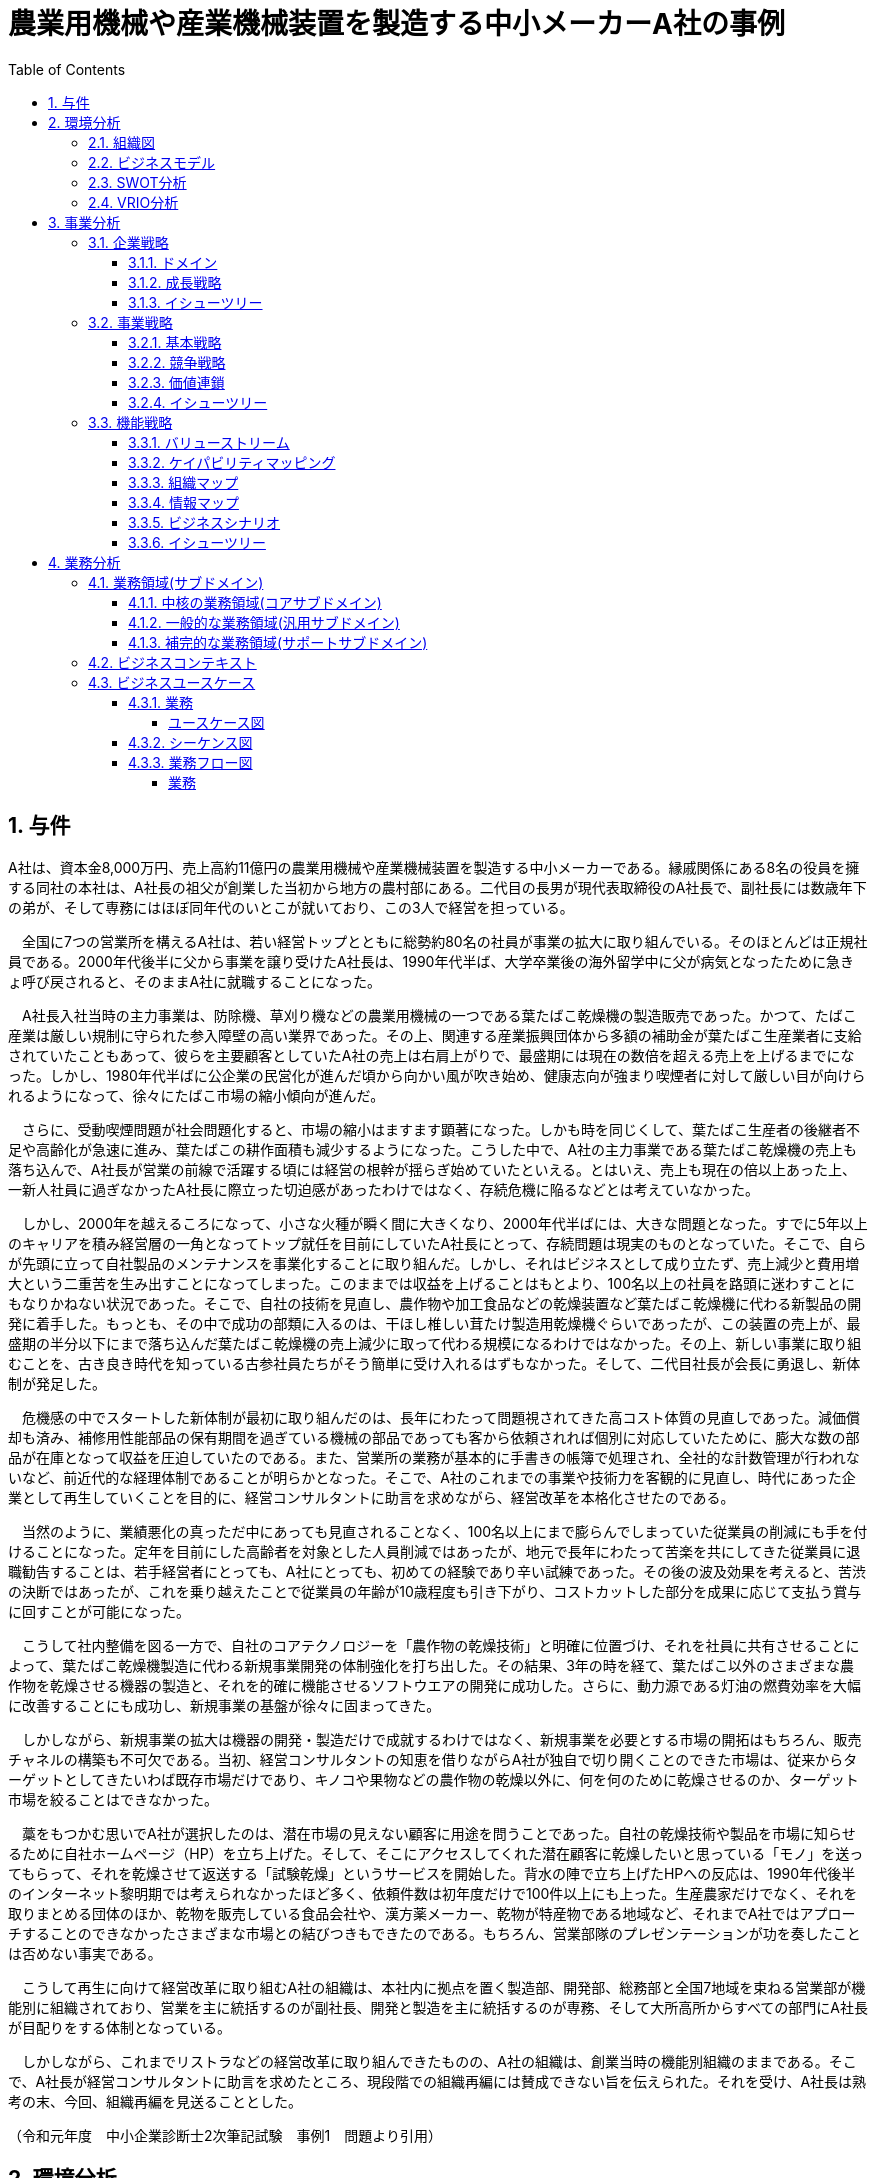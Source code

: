 :toc: left
:toclevels: 5
:sectnums:
:stem:
:source-highlighter: coderay

= 農業用機械や産業機械装置を製造する中小メーカーA社の事例

== 与件

A社は、資本金8,000万円、売上高約11億円の農業用機械や産業機械装置を製造する中小メーカーである。縁戚関係にある8名の役員を擁する同社の本社は、A社長の祖父が創業した当初から地方の農村部にある。二代目の長男が現代表取締役のA社長で、副社長には数歳年下の弟が、そして専務にはほぼ同年代のいとこが就いており、この3人で経営を担っている。

　全国に7つの営業所を構えるA社は、若い経営トップとともに総勢約80名の社員が事業の拡大に取り組んでいる。そのほとんどは正規社員である。2000年代後半に父から事業を譲り受けたA社長は、1990年代半ば、大学卒業後の海外留学中に父が病気となったために急きょ呼び戻されると、そのままA社に就職することになった。

　A社長入社当時の主力事業は、防除機、草刈り機などの農業用機械の一つである葉たばこ乾燥機の製造販売であった。かつて、たばこ産業は厳しい規制に守られた参入障壁の高い業界であった。その上、関連する産業振興団体から多額の補助金が葉たばこ生産業者に支給されていたこともあって、彼らを主要顧客としていたA社の売上は右肩上がりで、最盛期には現在の数倍を超える売上を上げるまでになった。しかし、1980年代半ばに公企業の民営化が進んだ頃から向かい風が吹き始め、健康志向が強まり喫煙者に対して厳しい目が向けられるようになって、徐々にたばこ市場の縮小傾向が進んだ。

　さらに、受動喫煙問題が社会問題化すると、市場の縮小はますます顕著になった。しかも時を同じくして、葉たばこ生産者の後継者不足や高齢化が急速に進み、葉たばこの耕作面積も減少するようになった。こうした中で、A社の主力事業である葉たばこ乾燥機の売上も落ち込んで、A社長が営業の前線で活躍する頃には経営の根幹が揺らぎ始めていたといえる。とはいえ、売上も現在の倍以上あった上、一新人社員に過ぎなかったA社長に際立った切迫感があったわけではなく、存続危機に陥るなどとは考えていなかった。

　しかし、2000年を越えるころになって、小さな火種が瞬く間に大きくなり、2000年代半ばには、大きな問題となった。すでに5年以上のキャリアを積み経営層の一角となってトップ就任を目前にしていたA社長にとって、存続問題は現実のものとなっていた。そこで、自らが先頭に立って自社製品のメンテナンスを事業化することに取り組んだ。しかし、それはビジネスとして成り立たず、売上減少と費用増大という二重苦を生み出すことになってしまった。このままでは収益を上げることはもとより、100名以上の社員を路頭に迷わすことにもなりかねない状況であった。そこで、自社の技術を見直し、農作物や加工食品などの乾燥装置など葉たばこ乾燥機に代わる新製品の開発に着手した。もっとも、その中で成功の部類に入るのは、干ほし椎しい茸たけ製造用乾燥機ぐらいであったが、この装置の売上が、最盛期の半分以下にまで落ち込んだ葉たばこ乾燥機の売上減少に取って代わる規模になるわけではなかった。その上、新しい事業に取り組むことを、古き良き時代を知っている古参社員たちがそう簡単に受け入れるはずもなかった。そして、二代目社長が会長に勇退し、新体制が発足した。

　危機感の中でスタートした新体制が最初に取り組んだのは、長年にわたって問題視されてきた高コスト体質の見直しであった。減価償却も済み、補修用性能部品の保有期間を過ぎている機械の部品であっても客から依頼されれば個別に対応していたために、膨大な数の部品が在庫となって収益を圧迫していたのである。また、営業所の業務が基本的に手書きの帳簿で処理され、全社的な計数管理が行われないなど、前近代的な経理体制であることが明らかとなった。そこで、A社のこれまでの事業や技術力を客観的に見直し、時代にあった企業として再生していくことを目的に、経営コンサルタントに助言を求めながら、経営改革を本格化させたのである。

　当然のように、業績悪化の真っただ中にあっても見直されることなく、100名以上にまで膨らんでしまっていた従業員の削減にも手を付けることになった。定年を目前にした高齢者を対象とした人員削減ではあったが、地元で長年にわたって苦楽を共にしてきた従業員に退職勧告することは、若手経営者にとっても、A社にとっても、初めての経験であり辛い試練であった。その後の波及効果を考えると、苦渋の決断ではあったが、これを乗り越えたことで従業員の年齢が10歳程度も引き下がり、コストカットした部分を成果に応じて支払う賞与に回すことが可能になった。

　こうして社内整備を図る一方で、自社のコアテクノロジーを「農作物の乾燥技術」と明確に位置づけ、それを社員に共有させることによって、葉たばこ乾燥機製造に代わる新規事業開発の体制強化を打ち出した。その結果、3年の時を経て、葉たばこ以外のさまざまな農作物を乾燥させる機器の製造と、それを的確に機能させるソフトウエアの開発に成功した。さらに、動力源である灯油の燃費効率を大幅に改善することにも成功し、新規事業の基盤が徐々に固まってきた。

　しかしながら、新規事業の拡大は機器の開発・製造だけで成就するわけではなく、新規事業を必要とする市場の開拓はもちろん、販売チャネルの構築も不可欠である。当初、経営コンサルタントの知恵を借りながらA社が独自で切り開くことのできた市場は、従来からターゲットとしてきたいわば既存市場だけであり、キノコや果物などの農作物の乾燥以外に、何を何のために乾燥させるのか、ターゲット市場を絞ることはできなかった。

　藁をもつかむ思いでA社が選択したのは、潜在市場の見えない顧客に用途を問うことであった。自社の乾燥技術や製品を市場に知らせるために自社ホームページ（HP）を立ち上げた。そして、そこにアクセスしてくれた潜在顧客に乾燥したいと思っている「モノ」を送ってもらって、それを乾燥させて返送する「試験乾燥」というサービスを開始した。背水の陣で立ち上げたHPへの反応は、1990年代後半のインターネット黎明期では考えられなかったほど多く、依頼件数は初年度だけで100件以上にも上った。生産農家だけでなく、それを取りまとめる団体のほか、乾物を販売している食品会社や、漢方薬メーカー、乾物が特産物である地域など、それまでA社ではアプローチすることのできなかったさまざまな市場との結びつきもできたのである。もちろん、営業部隊のプレゼンテーションが功を奏したことは否めない事実である。

　こうして再生に向けて経営改革に取り組むA社の組織は、本社内に拠点を置く製造部、開発部、総務部と全国7地域を束ねる営業部が機能別に組織されており、営業を主に統括するのが副社長、開発と製造を主に統括するのが専務、そして大所高所からすべての部門にA社長が目配りをする体制となっている。

　しかしながら、これまでリストラなどの経営改革に取り組んできたものの、A社の組織は、創業当時の機能別組織のままである。そこで、A社長が経営コンサルタントに助言を求めたところ、現段階での組織再編には賛成できない旨を伝えられた。それを受け、A社長は熟考の末、今回、組織再編を見送ることとした。


（令和元年度　中小企業診断士2次筆記試験　事例1　問題より引用）

== 環境分析

=== 組織図

[plantuml]
----
@startwbs

* A社
** 製造部
** 開発部
** 総務
** 営業部

@endwbs
----

=== ビジネスモデル

[plantuml]
----
@startmindmap

* ビジネスモデル
-- 外部環境
--- 競争(XC)
---- 1970年代
----- かつて、たばこ産業は厳しい規制に守られた参入障壁の高い業界であった。
--- 政治・社会・技術(XS)
--- マクロ経済(XE)
--- 市場(XM)
---- 1980年代半ば
-----[#red] 健康志向が強まり喫煙者に対して厳しい目が向けられるようになって、徐々にたばこ市場の縮小傾向が進んだ。
---- 1990年代
-----[#red] 受動喫煙問題が社会問題化すると、市場の縮小はますます顕著になった。
-----[#red] 葉たばこ生産者の後継者不足や高齢化が急速に進み、葉たばこの耕作面積も減少するようになった。
** 内部環境
*** 顧客
**** 顧客セグメント(CS)
***** 1970年代
****** 葉たばこ生産業者
***** 2000年代
****** 生産農家
****** 従来からターゲットとしてきたいわば既存市場だけであり、キノコや果物などの農作物の乾燥以外に、何を何のために乾燥させるのか、ターゲット市場を絞ることはできなかった。
****** 生産農家だけでなく、それを取りまとめる団体のほか、乾物を販売している食品会社や、漢方薬メーカー、乾物が特産物である地域など、それまでA社ではアプローチすることのできなかったさまざまな市場との結びつきもできたのである。
**** 顧客関係(CR)
***** 自社の乾燥技術や製品を市場に知らせるために自社ホームページ（HP）を立ち上げた。
*** 価値
**** 価値提案(VP)
***** 1990年代
****** A社長入社当時の主力事業は、防除機、草刈り機などの農業用機械の一つである葉たばこ乾燥機の製造販売であった。
***** 2000年代半ば
******[#yellow] A社の主力事業である葉たばこ乾燥機の売上も落ち込んで、A社長が営業の前線で活躍する頃には経営の根幹が揺らぎ始めていたといえる。
******[#yellow] 自社製品のメンテナンスを事業化することに取り組んだ。しかし、それはビジネスとして成り立たず、売上減少と費用増大という二重苦を生み出すことになってしまった。
***** 2000年代後半
****** 自社の技術を見直し、農作物や加工食品などの乾燥装置など葉たばこ乾燥機に代わる新製品の開発に着手した。
******[#lightgreen] 自社のコアテクノロジーを「農作物の乾燥技術」と明確に位置づけ、それを社員に共有させることによって、葉たばこ乾燥機製造に代わる新規事業開発の体制強化を打ち出した。
**** チャネル(CH)
***** 全国に7つの営業所
*** インフラ
**** 主要活動(KA)
*****[#yellow] 営業所の業務が基本的に手書きの帳簿で処理され、全社的な計数管理が行われないなど、前近代的な経理体制であることが明らかとなった。
**** 主要リソース(KR)
***** 資本金8,000万円
***** 縁戚関係にある8名の役員
***** 総勢約80名の社員。ほとんどは正規社員
***** 新しい事業に取り組むことを、古き良き時代を知っている古参社員たちがそう簡単に受け入れるはずもなかった。
***** 当然のように、業績悪化の真っただ中にあっても見直されることなく、100名以上にまで膨らんでしまっていた従業員の削減にも手を付けることになった。
***** これを乗り越えたことで従業員の年齢が10歳程度も引き下がり、コストカットした部分を成果に応じて支払う賞与に回すことが可能になった。
*****[#lightgreen] 葉たばこ以外のさまざまな農作物を乾燥させる機器の製造と、それを的確に機能させるソフトウエアの開発に成功した。
*****[#lightgreen] 営業部隊のプレゼンテーションが功を奏したことは否めない事実である。
***** A社の組織は、本社内に拠点を置く製造部、開発部、総務部と全国7地域を束ねる営業部が機能別に組織されており、営業を主に統括するのが副社長、開発と製造を主に統括するのが専務、そして大所高所からすべての部門にA社長が目配りをする体制となっている。
**** 主要パートナー(KP)
*****[#orange] A社のこれまでの事業や技術力を客観的に見直し、時代にあった企業として再生していくことを目的に、経営コンサルタントに助言を求めながら、経営改革を本格化させたのである。
*** 資金
**** 収益源(R$)
***** 売上高約11億円
**** コスト構造(C$)
*****[#yellow] 高コスト体質

@endmindmap
----

=== SWOT分析

[plantuml]
----
@startmindmap

* SWOT
** 内部環境
***[#lightgreen] 強み
**** 自社のコアテクノロジーとして位置づけた農作物の乾燥技術
**** 多様な農作物を乾燥させる機器の製造成功
**** 営業部隊のプレゼンテーションが効果を発揮
***[#yellow] 弱み
**** 前近代的な経理体制
**** 高コスト体質
**** 古参社員による新規事業受け入れの難しさ
left side
** 外部環境
***[#lightblue] 機会
**** 健康志向の強まりによる新製品の市場拡大可能性
**** 新規事業開発の体制強化
***[#red] 脅威
**** たばこ市場の縮小
**** 受動喫煙問題の社会問題化
**** 葉たばこ生産者の高齢化と後継者不足

@endmindmap
----

=== VRIO分析

[plantuml]
----
@startmindmap

* VRIO
** 経済的価値
*** 葉たばこ乾燥機の代替となる新製品の開発
*** 農作物の乾燥技術による多様な製品展開
** 希少性
*** 特定の技術力に基づく乾燥装置の開発
*** 新規市場へのアプローチ
left side
** 模倣困難性
*** 固有の乾燥技術とそれを活用した製品ライン
*** 経営改革を進めるための継続的なコンサルタント支援
** 組織能力
*** 営業組織と製造部の機能別組織化
*** 経営陣の明確な責任区分と統括

@endmindmap
----

== 事業分析

=== 企業戦略

==== ドメイン

[plantuml]
----
@startmindmap

* ドメイン
** 企業ドメイン
*** 理念
**** 社会の健康志向を尊重し、持続可能な製品提供を目指す
*** ビジョン
**** 農作物の乾燥技術を通じて、新たな市場を開拓し続ける企業となる
*** ミッション
**** 安全で効率的な乾燥技術を提供し、さまざまな市場のニーズに応える
** 事業ドメイン
*** 誰に
**** 農作物の生産農家、食品企業、漢方薬メーカー、地域特産物関連企業
*** 何を
**** 農作物を乾燥させるための革新的な技術と製品
***[#orange] どのように
**** コアテクノロジーを活用し、顧客セグメントに特化した製品展開とサポートを提供

@endmindmap
----

==== 成長戦略

[plantuml]
----
@startmindmap

* 成長戦略
** 既存市場
***[#orange] 市場浸透
**** 既存の顧客セグメントへのさらなる製品普及
*** 商品開発
**** 葉たばこ乾燥機に代わる農作物用の新製品ライン開発
** 新市場
*** 市場開発
**** 新たな農地や地域コミュニティへの乾燥技術の普及
*** 多角化
**** 水平的多角化
***** 他の乾物製品カテゴリーへの製品展開
**** 垂直型多角化
***** 乾燥技術関連のサプライチェーンへの進出
**** 集中型多角化
***** 乾燥技術に関連する特定市場での強化
**** 集成型多角化
***** 異なる技術分野におけるシナジーを生む戦略的提携

@endmindmap
----

==== イシューツリー

[plantuml]
----
@startmindmap

* イシューツリー
left side
** ドメイン
*** 企業ドメイン
**** 理念
***** 社会の健康志向を尊重し、持続可能な製品提供を目指す
**** ビジョン
***** 農作物の乾燥技術を通じて、新たな市場を開拓し続ける企業となる
**** ミッション
***** 安全で効率的な乾燥技術を提供し、さまざまな市場のニーズに応える
*** 事業ドメイン
**** 誰に
***** 農作物の生産農家、食品企業、漢方薬メーカー、地域特産物関連企業
**** 何を
***** 農作物を乾燥させるための革新的な技術と製品
****[#orange] どのように
***** コアテクノロジーを活用し、顧客セグメントに特化した製品展開とサポートを提供
right side
** 既存市場
***[#orange] 市場浸透
**** 既存の顧客セグメントへのさらなる製品普及
*** 商品開発
**** 葉たばこ乾燥機に代わる農作物用の新製品ライン開発
** 新市場
*** 市場開発
**** 新たな農地や地域コミュニティへの乾燥技術の普及
*** 多角化
**** 水平的多角化
***** 他の乾物製品カテゴリーへの製品展開
**** 垂直型多角化
***** 乾燥技術関連のサプライチェーンへの進出
**** 集中型多角化
***** 乾燥技術に関連する特定市場での強化
**** 集成型多角化
***** 異なる技術分野におけるシナジーを生む戦略的提携

@endmindmap
----

=== 事業戦略

==== 基本戦略

[plantuml]
----
@startmindmap

* 基本戦略
** コストリーダーシップ
*** 生産効率の向上による低価格製品の提供
**[#orange] 差別化
***[#lightgreen] 独自の乾燥技術を活用した高付加価値製品の提供
** 集中
*** 特定の農産物乾燥市場における専門性の強化

@endmindmap
----

==== 競争戦略

[plantuml]
----
@startmindmap

* 競争戦略
** リーダー
*** 市場拡大
**** 独自技術による市販製品の市場シェア拡大
*** 同質化
**** 標準化技術を用いた競合相手との競争力向上
**[#orange] チャレンジャー
*** 差別化
****[#lightgreen] 他社との差別化を図るために、革新的な乾燥技術を開発
** ニッチャー
*** 集中
**** 特定の農作物や地域市場に絞った製品ラインの強化
** フォロワー
*** 追随
**** 先行する市場リーダーの成功例を取り入れ、自社戦略を調整

@endmindmap
----

==== 価値連鎖

[plantuml]
----
@startmindmap

* 価値連鎖
** 主活動
*** 購買物流
**** 優れた原材料の調達と効率的な在庫管理
*** 製造
****[#lightgreen] 高品質で効率的な乾燥技術を用いた製品生産
*** 出荷物流
**** 製品の迅速かつ正確な配送体制の確立
***[#orange] マーケティング・販売
****[#lightgreen] 乾燥技術の優位性を強調したプロモーション
*** サービス
**** 顧客サポートとアフターサービスの向上
** 支援活動
*** インフラストラクチャ
**** 効率的な生産と供給を支える施設と設備
****[#red] 前近代的な経理体制
*** 人事・労務管理
**** スキルアップとキャリア発展を支援する人材管理
*** 技術開発
**** 新製品や改良技術の継続的な研究開発
*** 調達活動
**** 競争力を支える材料と技術の調達戦略

@endmindmap
----

==== イシューツリー

[plantuml]
----
@startmindmap

* イシューツリー
left side
** 基本戦略
*** コストリーダーシップ
**** 生産効率の向上による低価格製品の提供
***[#orange] 差別化
****[#lightgreen] 独自の乾燥技術を活用した高付加価値製品の提供
*** 集中
**** 特定の農産物乾燥市場における専門性の強化
** 競争戦略
*** リーダー
**** 市場拡大
***** 独自技術による市販製品の市場シェア拡大
**** 同質化
***** 標準化技術を用いた競合相手との競争力向上
***[#orange] チャレンジャー
**** 差別化
*****[#lightgreen] 他社との差別化を図るために、革新的な乾燥技術を開発
*** ニッチャー
**** 集中
***** 特定の農作物や地域市場に絞った製品ラインの強化
*** フォロワー
**** 追随
***** 先行する市場リーダーの成功例を取り入れ、自社戦略を調整
right side
** 価値連鎖
*** 主活動
**** 購買物流
***** 優れた原材料の調達と効率的な在庫管理
**** 製造
*****[#lightgreen] 高品質で効率的な乾燥技術を用いた製品生産
**** 出荷物流
***** 製品の迅速かつ正確な配送体制の確立
****[#orange] マーケティング・販売
*****[#lightgreen] 乾燥技術の優位性を強調したプロモーション
**** サービス
***** 顧客サポートとアフターサービスの向上
*** 支援活動
**** インフラストラクチャ
***** 効率的な生産と供給を支える施設と設備
*****[#red] 前近代的な経理体制
**** 人事・労務管理
***** スキルアップとキャリア発展を支援する人材管理
**** 技術開発
***** 新製品や改良技術の継続的な研究開発
**** 調達活動
***** 競争力を支える材料と技術の調達戦略

@endmindmap
----

=== 機能戦略

==== バリューストリーム

[plantuml]
----
@startmindmap

* バリューストリーム
left side
**[#orange] マーケティング
** 購買
** 製造
** 販売
** 出荷
** サービス
right side
**[#orange] マーケティング
***[#yellow] マーケティング戦略
** 生産管理
** 販売管理
**[#yellow] 財務会計

@endmindmap
----

==== ケイパビリティマッピング

[plantuml]
----
@startmindmap

* ビジネスケイパビリティマップ
** コア
***[#orange] マーケティング
****[#yellow] マーケティング戦略
*** 生産管理
*** 販売管理
** 汎用
*** 生産管理
*** 販売管理
***[#yellow] 財務会計
** サポート
*** マーケティング
*** 販売管理

@endmindmap
----

==== 組織マップ

[plantuml]
----
@startmindmap

* A社
** 製造部
** 開発部
** 総務
***[#yellow] 財務会計
** 営業部
***[#yellow] マーケティング戦略
left side
** コア
***[#orange] マーケティング
****[#yellow] マーケティング戦略
*** 生産管理
*** 販売管理
** 汎用
*** 生産管理
*** 販売管理
***[#yellow] 財務会計
** サポート
*** マーケティング
*** 販売管理

@endmindmap
----

==== 情報マップ

==== ビジネスシナリオ

==== イシューツリー

[plantuml]
----
@startmindmap

* イシューツリー
left side
** 価値連鎖
*** 主活動
**** 購買物流
***** 優れた原材料の調達と効率的な在庫管理
**** 製造
*****[#lightgreen] 高品質で効率的な乾燥技術を用いた製品生産
**** 出荷物流
***** 製品の迅速かつ正確な配送体制の確立
****[#orange] マーケティング・販売
*****[#lightgreen] 乾燥技術の優位性を強調したプロモーション
**** サービス
***** 顧客サポートとアフターサービスの向上
*** 支援活動
**** インフラストラクチャ
***** 効率的な生産と供給を支える施設と設備
*****[#red] 前近代的な経理体制
**** 人事・労務管理
***** スキルアップとキャリア発展を支援する人材管理
**** 技術開発
***** 新製品や改良技術の継続的な研究開発
**** 調達活動
***** 競争力を支える材料と技術の調達戦略
right side
** 組織マップ
*** 製造部
*** 開発部
*** 総務
****[#yellow] 財務会計
*** 営業部
****[#yellow] マーケティング戦略


@endmindmap
----

== 業務分析

[plantuml]
----
@startmindmap

* ドメイン

left side
** 企業ドメイン
*** 理念
**** 社会の健康志向を尊重し、持続可能な製品提供を目指す
*** ビジョン
**** 農作物の乾燥技術を通じて、新たな市場を開拓し続ける企業となる
*** ミッション
**** 安全で効率的な乾燥技術を提供し、さまざまな市場のニーズに応える
** 事業ドメイン
*** 誰に
**** 農作物の生産農家、食品企業、漢方薬メーカー、地域特産物関連企業
*** 何を
**** 農作物を乾燥させるための革新的な技術と製品
***[#orange] どのように
**** コアテクノロジーを活用し、顧客セグメントに特化した製品展開とサポートを提供

right side

** サブドメイン
*** コアサブドメイン
*** 汎用サブドメイン
*** サポートサブドメイン

@endmindmap
----


=== 業務領域(サブドメイン)

==== 中核の業務領域(コアサブドメイン)

==== 一般的な業務領域(汎用サブドメイン)

==== 補完的な業務領域(サポートサブドメイン)

=== ビジネスコンテキスト

=== ビジネスユースケース

==== 業務

===== ユースケース図

[plantuml]
----
@startuml

title ビジネスユースケース

@enduml
----

==== シーケンス図

[plantuml]
----
@startuml

title 業務シーケンス図

@enduml
----

==== 業務フロー図

===== 業務

[plantuml]
----
@startuml

title 業務フロー


@enduml
----

